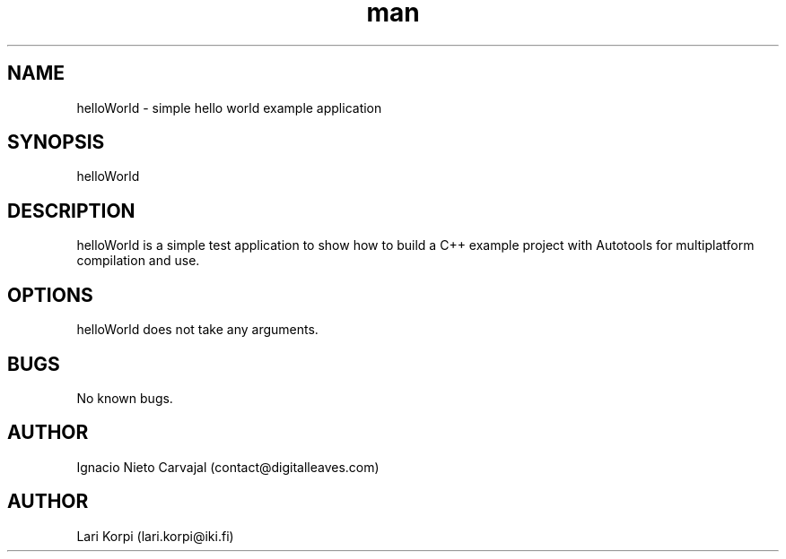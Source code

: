 .\" Manpage for helloWorld.
.\" Contact contact@digitalleaves.com for comments or help.
.TH man 1 "04 Mar 2019" "1.0" "helloWorld man page"
.SH NAME
helloWorld \- simple hello world example application
.SH SYNOPSIS
helloWorld
.SH DESCRIPTION
helloWorld is a simple test application to show how to build a C++ example project with Autotools for multiplatform compilation and use.
.SH OPTIONS
helloWorld does not take any arguments.
.SH BUGS
No known bugs.
.SH AUTHOR
Ignacio Nieto Carvajal (contact@digitalleaves.com)
.SH AUTHOR
Lari Korpi (lari.korpi@iki.fi)
